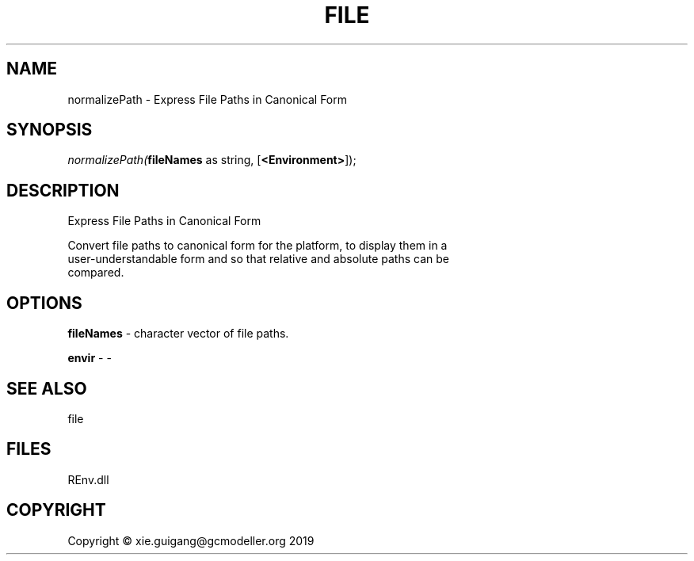 .\" man page create by R# package system.
.TH FILE 1 2020-08-21 "normalizePath" "normalizePath"
.SH NAME
normalizePath \- Express File Paths in Canonical Form
.SH SYNOPSIS
\fInormalizePath(\fBfileNames\fR as string, 
[\fB<Environment>\fR]);\fR
.SH DESCRIPTION
.PP
Express File Paths in Canonical Form
 
 Convert file paths to canonical form for the platform, to display them in a 
 user-understandable form and so that relative and absolute paths can be 
 compared.
.PP
.SH OPTIONS
.PP
\fBfileNames\fB \fR\- character vector of file paths.
.PP
.PP
\fBenvir\fB \fR\- -
.PP
.SH SEE ALSO
file
.SH FILES
.PP
REnv.dll
.PP
.SH COPYRIGHT
Copyright © xie.guigang@gcmodeller.org 2019
